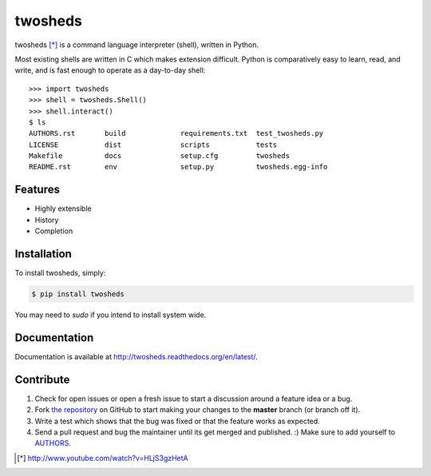 twosheds
========

.. image:: https://badge.fury.io/py/twosheds.png
    :target: http://badge.fury.io/py/twosheds

.. image:: https://pypip.in/d/twosheds/badge.png
        :target: https://crate.io/packages/twosheds/

twosheds [*]_ is a command language interpreter (shell), written in Python.

Most existing shells are written in C which makes extension difficult. Python
is comparatively easy to learn, read, and write, and is fast enough to operate
as a day-to-day shell::

    >>> import twosheds
    >>> shell = twosheds.Shell()
    >>> shell.interact()
    $ ls
    AUTHORS.rst       build             requirements.txt  test_twosheds.py
    LICENSE           dist              scripts           tests
    Makefile          docs              setup.cfg         twosheds
    README.rst        env               setup.py          twosheds.egg-info

Features
--------

- Highly extensible
- History
- Completion

Installation
------------

To install twosheds, simply:

.. code-block:: bash

    $ pip install twosheds

You may need to `sudo` if you intend to install system wide.


Documentation
-------------

Documentation is available at http://twosheds.readthedocs.org/en/latest/.


Contribute
----------

#. Check for open issues or open a fresh issue to start a discussion around a feature idea or a bug.
#. Fork `the repository`_ on GitHub to start making your changes to the **master** branch (or branch off it).
#. Write a test which shows that the bug was fixed or that the feature works as expected.
#. Send a pull request and bug the maintainer until its get merged and published. :) Make sure to add yourself to AUTHORS_.

.. _`the repository`: http://github.com/Ceasar/twosheds
.. _`AUTHORS`: https://github.com/Ceasar/twosheds/blob/master/AUTHORS.rst
.. [*] http://www.youtube.com/watch?v=HLjS3gzHetA
